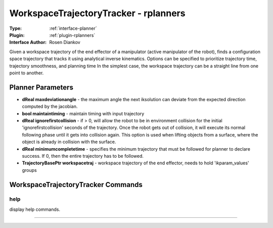 .. _planner-workspacetrajectorytracker:

WorkspaceTrajectoryTracker - rplanners
--------------------------------------

:Type: :ref:`interface-planner`

:Plugin: :ref:`plugin-rplanners`

:Interface Author:  Rosen Diankov

Given a workspace trajectory of the end effector of a manipulator (active manipulator of the robot), finds a configuration space trajectory that tracks it using analytical inverse kinematics.
Options can be specified to prioritize trajectory time, trajectory smoothness, and planning time
In the simplest case, the workspace trajectory can be a straight line from one point to another.

Planner Parameters
==================

- **dReal maxdeviationangle** - the maximum angle the next iksolution can deviate from the expected direction computed by the jacobian.

- **bool maintaintiming** - maintain timing with input trajectory

- **dReal ignorefirstcollision** - if > 0, will allow the robot to be in environment collision for the initial 'ignorefirstcollision' seconds of the trajectory. Once the robot gets out of collision, it will execute its normal following phase until it gets into collision again. This option is used when lifting objects from a surface, where the object is already in collision with the surface.

- **dReal minimumcompletetime** - specifies the minimum trajectory that must be followed for planner to declare success. If 0, then the entire trajectory has to be followed.

- **TrajectoryBasePtr workspacetraj** - workspace trajectory of the end effector, needs to hold 'ikparam_values' groups




WorkspaceTrajectoryTracker Commands
===================================


.. _planner-workspacetrajectorytracker-help:


help
~~~~

display help commands.

~~~~

